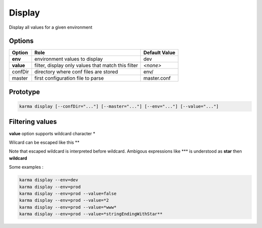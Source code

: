 Display
=======

Display all values for a given environment

Options
-------

=========== ====================================================================== ==============
Option      Role                                                                   Default Value
=========== ====================================================================== ==============
**env**     environment values to display                                          dev           
**value**   filter, display only values that match this filter                     *<none>*      
confDir     directory where conf files are stored                                  env/
master      first configuration file to parse                                      master.conf
=========== ====================================================================== ==============

Prototype
---------

.. code-block:: bash

    karma display [--confDir="..."] [--master="..."] [--env="..."] [--value="..."]

Filtering values
----------------
**value** option supports wildcard character \*

Wilcard can be escaped like this \*\*

Note that escaped wildcard is interpreted before wildcard. Ambigous expressions like \*\*\* is understood as **star** then **wildcard**

Some examples : 

.. code-block:: bash

    karma display --env=dev
    karma display --env=prod
    karma display --env=prod --value=false
    karma display --env=prod --value=*2
    karma display --env=prod --value=*www*
    karma display --env=prod --value=*stringEndingWithStar**
